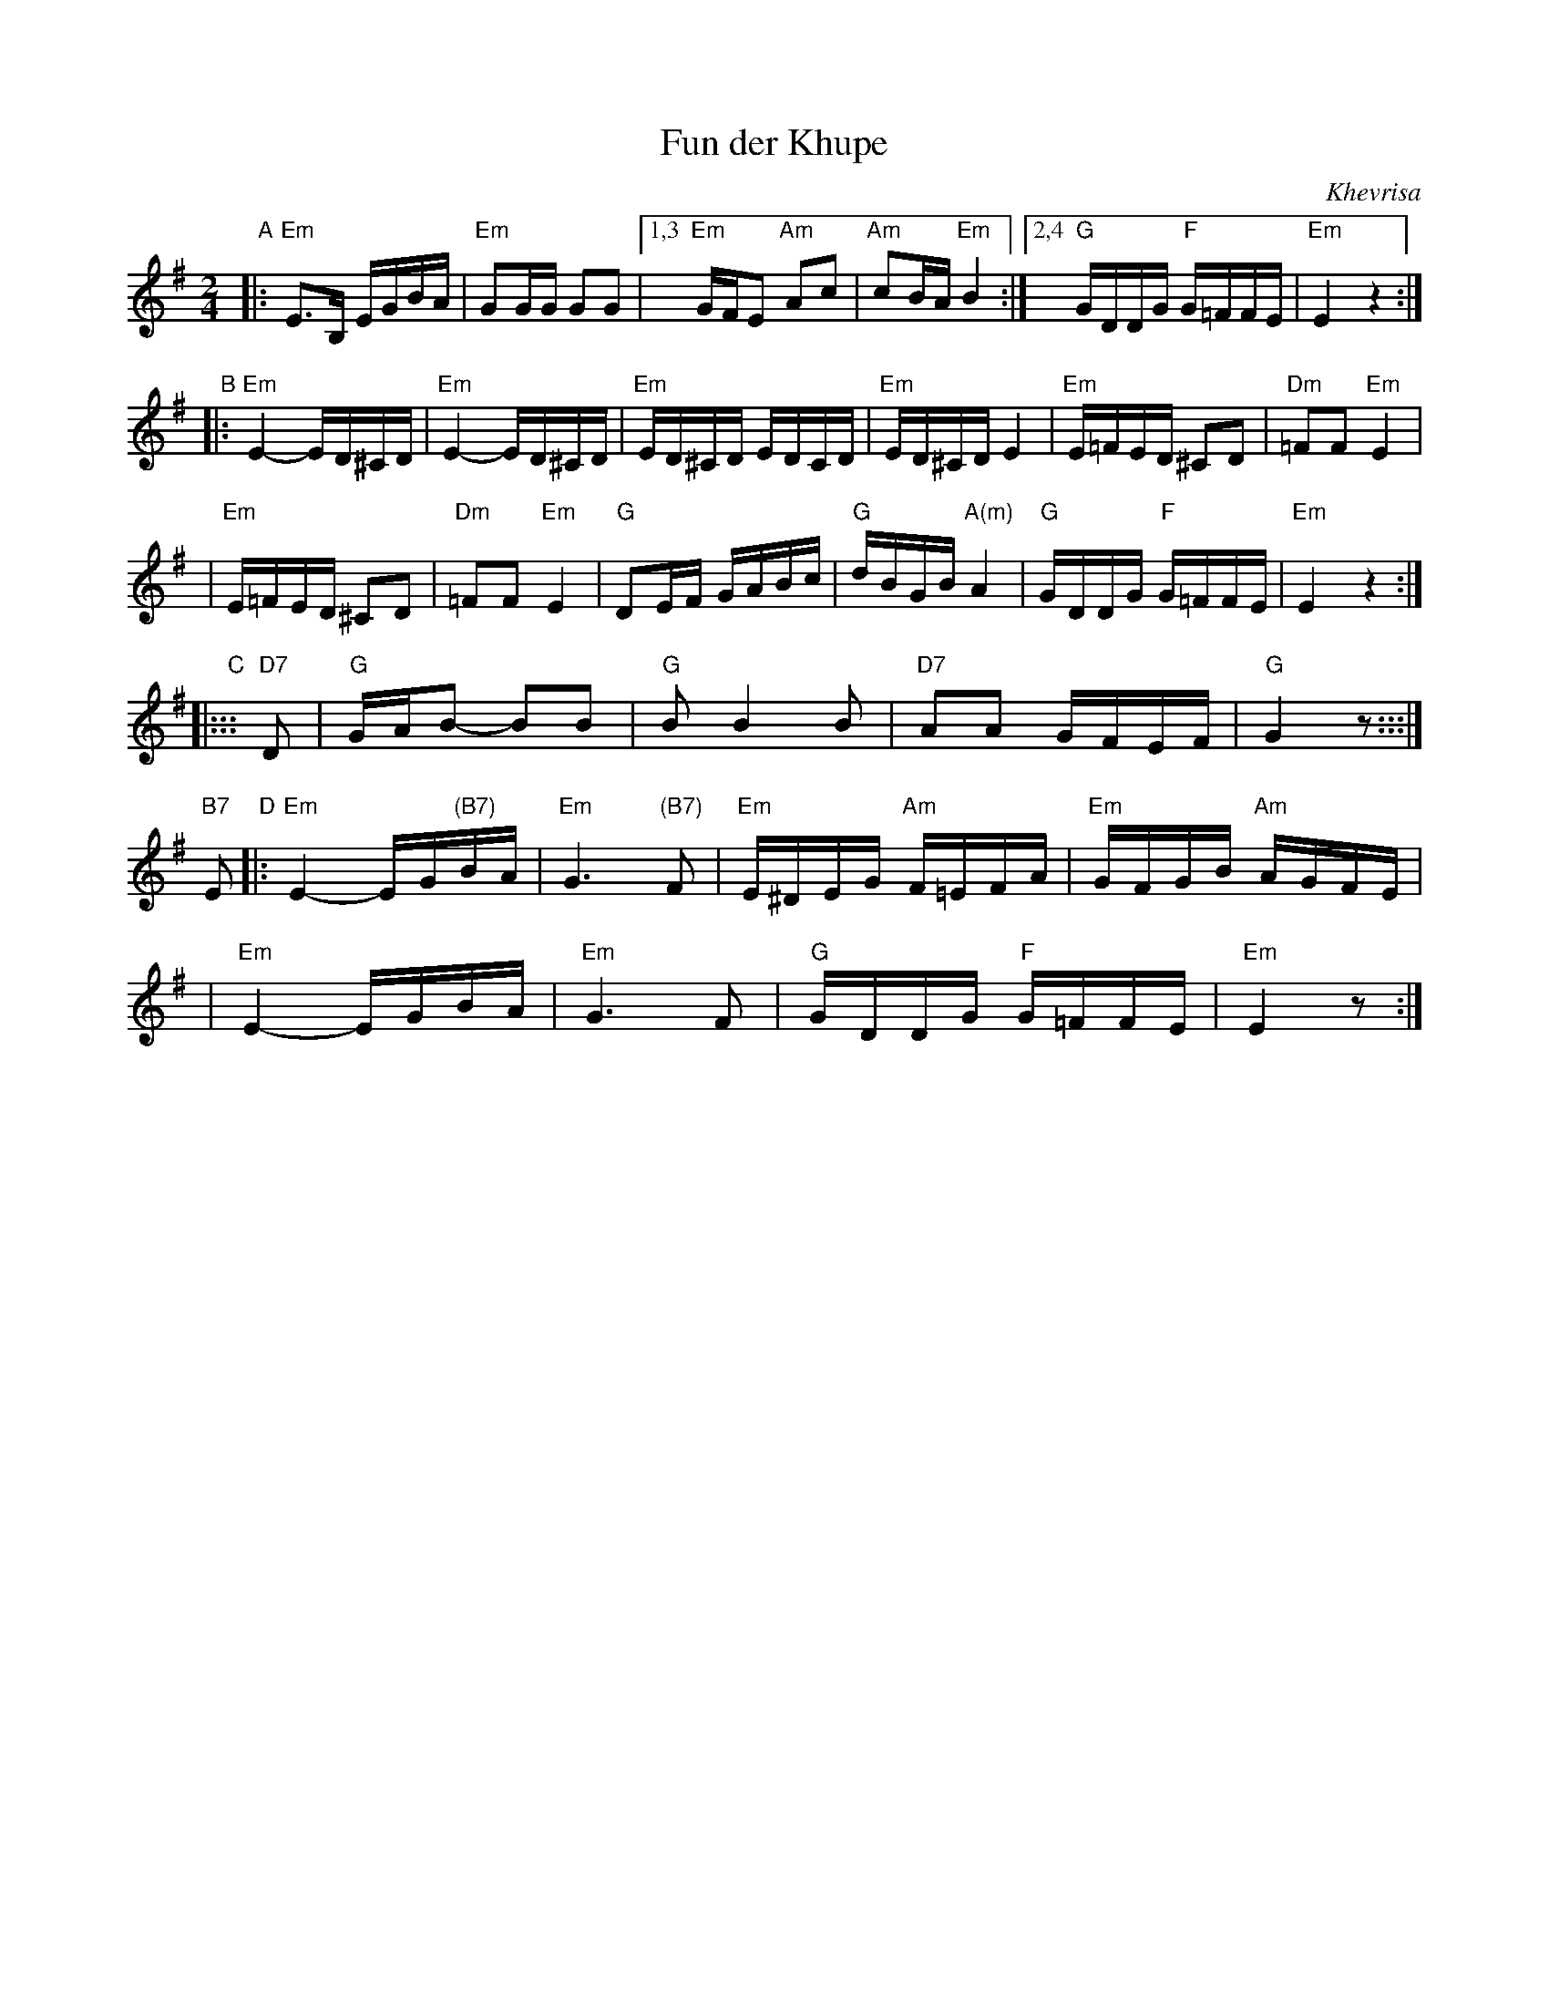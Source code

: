 X: 235
T: Fun der Khupe
O: Khevrisa
Z: 2006 John Chambers <jc:trillian.mit.edu>
N: From a printedtranscription by Steve Rauch
M: 2/4
L: 1/16
K: Em
"A"\
|: "Em"E3B, EGBA | "Em"G2GG G2G2 \
|1,3 "Em"GFE2 "Am"A2c2 | "Am"c2BA "Em"B4 \
:|2,4  "G"GDDG "F"G=FFE | "Em"E4 z4 :|
"B"\
|:"Em"E4- ED^CD | "Em"E4- ED^CD \
| "Em"ED^CD EDCD | "Em"ED^CD E4 \
| "Em"E=FED ^C2D2 | "Dm"=F2F2 "Em"E4 |
| "Em"E=FED ^C2D2 | "Dm"=F2F2 "Em"E4 \
|  "G"D2EF GABc | "G"dBGB "A(m)"A4 \
| "G"GDDG "F"G=FFE | "Em"E4 z4 :|
"C"\
|::: "D7"D2 \
| "G"GAB2- B2B2 | "G"B2 B4 B2 \
| "D7"A2A2 GFEF | "G"G4 z2 :::|
"B7"E2 \
"D"\
|:"Em"E4- EG"(B7)"BA | "Em"G6 "(B7)"F2 \
| "Em"E^DEG "Am"F=EFA | "Em"GFGB "Am"AGFE |
| "Em"E4- EGBA | "Em"G6 F2 \
|  "G"GDDG   "F"G=FFE | "Em"E4 z2 :|
